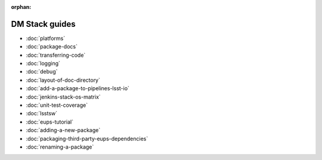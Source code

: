 :orphan:

###############
DM Stack guides
###############

- :doc:`platforms`
- :doc:`package-docs`
- :doc:`transferring-code`
- :doc:`logging`
- :doc:`debug`
- :doc:`layout-of-doc-directory`
- :doc:`add-a-package-to-pipelines-lsst-io`
- :doc:`jenkins-stack-os-matrix`
- :doc:`unit-test-coverage`
- :doc:`lsstsw`
- :doc:`eups-tutorial`
- :doc:`adding-a-new-package`
- :doc:`packaging-third-party-eups-dependencies`
- :doc:`renaming-a-package`
